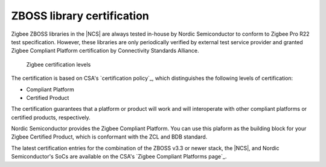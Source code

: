 .. _zboss_certification:

ZBOSS library certification
###########################

.. contents::
   :local:
   :depth: 2

Zigbee ZBOSS libraries in the |NCS| are always tested in-house by Nordic Semiconductor to conform to Zigbee Pro R22 test specification.
However, these libraries are only periodically verified by external test service provider and granted Zigbee Compliant Platform certification by Connectivity Standards Alliance.

.. figure:: images/zigbee_certification_levels.png
   :alt: Zigbee certification levels

   Zigbee certification levels

The certification is based on CSA's `certification policy`_, which distinguishes the following levels of certification:

* Compliant Platform
* Certified Product

The certification guarantees that a platform or product will work and will interoperate with other compliant platforms or certified products, respectively.

Nordic Semiconductor provides the Zigbee Compliant Platform.
You can use this plaform as the building block for your Zigbee Certified Product, which is conformant with the ZCL and BDB standard.

The latest certification entries for the combination of the ZBOSS v3.3 or newer stack, the |NCS|, and Nordic Semiconductor's SoCs are available on the CSA's `Zigbee Compliant Platforms page`_.
